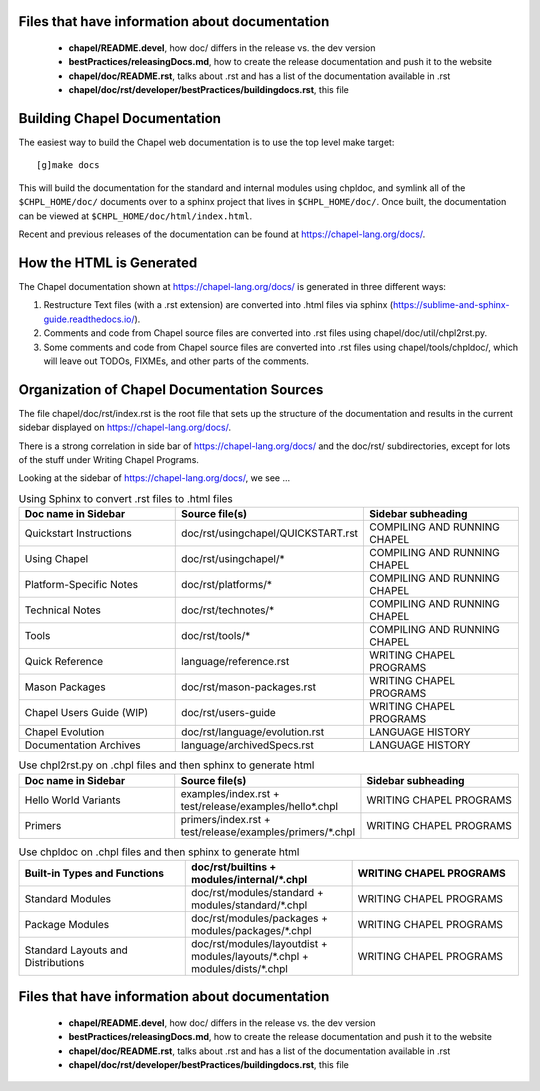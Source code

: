 .. _readme-buildingdocs:

===============================================
Files that have information about documentation
===============================================

 - **chapel/README.devel**, how doc/ differs in the release vs. the dev version
 - **bestPractices/releasingDocs.md**, how to create the release documentation
   and push it to the website
 - **chapel/doc/README.rst**, talks about .rst and has a list of the documentation
   available in .rst
 - **chapel/doc/rst/developer/bestPractices/buildingdocs.rst**, this file


=============================
Building Chapel Documentation
=============================

The easiest way to build the Chapel web documentation is to use the top level
make target::

   [g]make docs

This will build the documentation for the standard and internal modules using
chpldoc, and symlink all of the ``$CHPL_HOME/doc/`` documents over to
a sphinx project that lives in ``$CHPL_HOME/doc/``. Once built,
the documentation can be viewed at ``$CHPL_HOME/doc/html/index.html``.

Recent and previous releases of the documentation can be found at
https://chapel-lang.org/docs/.


=========================
How the HTML is Generated
=========================

The Chapel documentation shown at https://chapel-lang.org/docs/ is generated
in three different ways:

#.  Restructure Text files (with a .rst extension) are converted into .html
    files via sphinx (https://sublime-and-sphinx-guide.readthedocs.io/).
#.  Comments and code from Chapel source files are converted into .rst files
    using chapel/doc/util/chpl2rst.py.
#.  Some comments and code from Chapel source files are converted into .rst
    files using chapel/tools/chpldoc/, which will leave out TODOs,
    FIXMEs, and other parts of the comments.


============================================
Organization of Chapel Documentation Sources
============================================

The file chapel/doc/rst/index.rst is the root file that sets up the
structure of the documentation and results in the current sidebar
displayed on https://chapel-lang.org/docs/.


There is a strong correlation in side bar of
https://chapel-lang.org/docs/ and the doc/rst/ subdirectories,
except for lots of the stuff under Writing Chapel Programs.

Looking at the sidebar of https://chapel-lang.org/docs/, we see ...

.. list-table:: Using Sphinx to convert .rst files to .html files
   :widths: 100 100 100
   :header-rows: 1

   * - Doc name in Sidebar
     - Source file(s)
     - Sidebar subheading
   * - Quickstart Instructions
     - doc/rst/usingchapel/QUICKSTART.rst
     - COMPILING AND RUNNING CHAPEL
   * - Using Chapel
     - doc/rst/usingchapel/*
     - COMPILING AND RUNNING CHAPEL
   * - Platform-Specific Notes
     - doc/rst/platforms/*
     - COMPILING AND RUNNING CHAPEL
   * - Technical Notes
     - doc/rst/technotes/*
     - COMPILING AND RUNNING CHAPEL
   * - Tools
     - doc/rst/tools/*
     - COMPILING AND RUNNING CHAPEL
   * - Quick Reference
     - language/reference.rst
     - WRITING CHAPEL PROGRAMS
   * - Mason Packages
     - doc/rst/mason-packages.rst
     - WRITING CHAPEL PROGRAMS
   * - Chapel Users Guide (WIP)
     - doc/rst/users-guide
     - WRITING CHAPEL PROGRAMS
   * - Chapel Evolution
     - doc/rst/language/evolution.rst
     - LANGUAGE HISTORY
   * - Documentation Archives
     - language/archivedSpecs.rst
     - LANGUAGE HISTORY


.. list-table:: Use chpl2rst.py on .chpl files and then sphinx to generate html
   :widths: 100 100 100
   :header-rows: 1

   * - Doc name in Sidebar
     - Source file(s)
     - Sidebar subheading
   * - Hello World Variants
     - examples/index.rst + test/release/examples/hello*.chpl
     - WRITING CHAPEL PROGRAMS
   * - Primers
     - primers/index.rst + test/release/examples/primers/\*.chpl
     - WRITING CHAPEL PROGRAMS



.. list-table:: Use chpldoc on .chpl files and then sphinx to generate html
   :widths: 100 100 100
   :header-rows: 1

   * - Built-in Types and Functions
     - doc/rst/builtins + modules/internal/\*.chpl
     - WRITING CHAPEL PROGRAMS
   * - Standard Modules
     - doc/rst/modules/standard + modules/standard/\*.chpl
     - WRITING CHAPEL PROGRAMS
   * - Package Modules
     - doc/rst/modules/packages + modules/packages/\*.chpl
     - WRITING CHAPEL PROGRAMS
   * - Standard Layouts and Distributions
     - doc/rst/modules/layoutdist + modules/layouts/\*.chpl + modules/dists/\*.chpl
     - WRITING CHAPEL PROGRAMS


===============================================
Files that have information about documentation
===============================================

 - **chapel/README.devel**, how doc/ differs in the release vs. the dev version
 - **bestPractices/releasingDocs.md**, how to create the release documentation
   and push it to the website
 - **chapel/doc/README.rst**, talks about .rst and has a list of the documentation
   available in .rst
 - **chapel/doc/rst/developer/bestPractices/buildingdocs.rst**, this file


